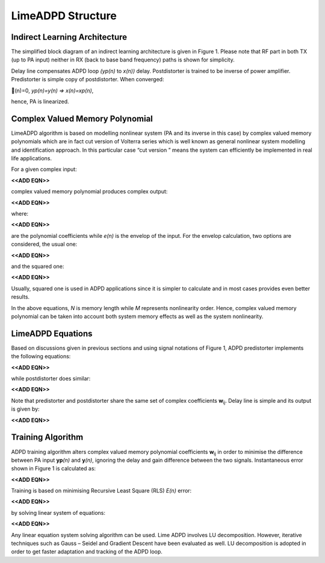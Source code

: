 .. _structure:

LimeADPD Structure
==================

Indirect Learning Architecture
------------------------------

The simplified block diagram of an indirect learning architecture is given in
Figure 1. Please note that RF part in both TX (up to PA input) neither in RX
(back to base band frequency) paths is shown for simplicity.

Delay line compensates ADPD loop *(yp(n)* to *x(n))* delay. Postdistorter is
trained to be inverse of power amplifier. Predistorter is simple copy of
postdistorter. When converged:

(n)=0, *yp(n)=y(n) => x(n)=xp(n)*,

hence, PA is linearized.

.. figure:: images/indirect-learning-architecture.png

Complex Valued Memory Polynomial
--------------------------------

LimeADPD algorithm is based on modelling nonlinear system (PA and its inverse in
this case) by complex valued memory polynomials which are in fact cut version of
Volterra series which is well known as general nonlinear system modelling and
identification approach. In this particular case “cut version ” means the system
can efficiently be implemented in real life applications.

For a given complex input:

**<<ADD EQN>>**

complex valued memory polynomial produces complex output:

**<<ADD EQN>>**

where:

**<<ADD EQN>>**

are the polynomial coefficients while *e(n)* is the envelop of the input. For the
envelop calculation, two options are considered, the usual one:

**<<ADD EQN>>**

and the squared one:

**<<ADD EQN>>**

Usually, squared one is used in ADPD applications since it is simpler to
calculate and in most cases provides even better results.

In the above equations, *N* is memory length while *M* represents nonlinearity
order. Hence, complex valued memory polynomial can be taken into account both
system memory effects as well as the system nonlinearity.

LimeADPD Equations
------------------

Based on discussions given in previous sections and using signal notations of
Figure 1, ADPD predistorter implements the following equations:

**<<ADD EQN>>**

while postdistorter does similar:

**<<ADD EQN>>**

Note that predistorter and postdistorter share the same set of complex
coefficients **w**\ :sub:`ij`. Delay line is simple and its output is given by:

**<<ADD EQN>>**

Training Algorithm
------------------

ADPD training algorithm alters complex valued memory polynomial coefficients
**w**\ :sub:`ij` in order to minimise the difference between PA input **yp**\
*(n)* and **y**\ *(n)*, ignoring the delay and gain difference between the 
two signals. Instantaneous error shown in Figure 1 is calculated as:

**<<ADD EQN>>**

Training is based on minimising Recursive Least Square (RLS) *E(n)* error:

**<<ADD EQN>>**

by solving linear system of equations:

**<<ADD EQN>>**

Any linear equation system solving algorithm can be used. Lime ADPD involves LU
decomposition. However, iterative techniques such as Gauss – Seidel and Gradient
Descent have been evaluated as well. LU decomposition is adopted in order to get
faster adaptation and tracking of the ADPD loop.

